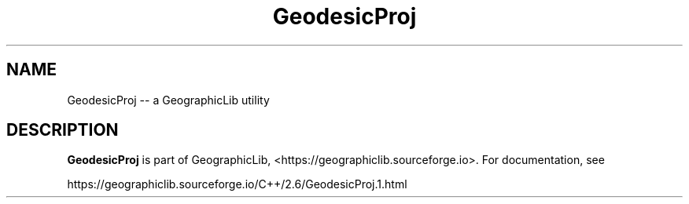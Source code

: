 .TH GeodesicProj 1 "" "GeographicLib Utilities" "GeographicLib Utilities"
.SH NAME
GeodesicProj \-\- a GeographicLib utility
.SH DESCRIPTION
.B GeodesicProj
is part of GeographicLib, <https://geographiclib.sourceforge.io>.  For
documentation, see
.PP
    https://geographiclib.sourceforge.io/C++/2.6/GeodesicProj.1.html
